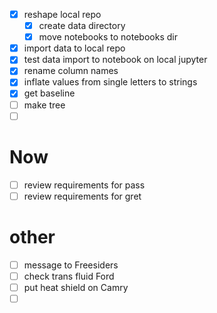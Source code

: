 - [X] reshape local repo
  - [X] create data directory
  - [X] move notebooks to notebooks dir
- [X] import data to local repo
- [X] test data import to notebook on local jupyter
- [X] rename column names
- [X] inflate values from single letters to strings
- [X] get baseline
- [ ] make tree
- [ ] 


* Now 
- [ ] review requirements for pass
- [ ] review requirements for gret



* other
- [ ] message to Freesiders
- [ ] check trans fluid Ford
- [ ] put heat shield on Camry
- [ ] 
